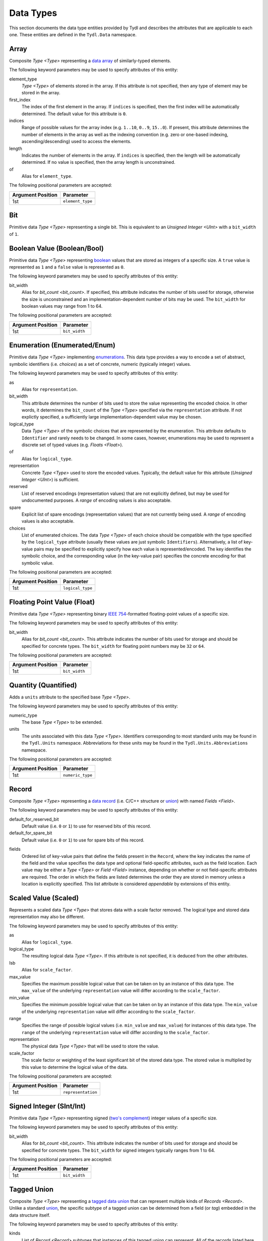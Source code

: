 .. Copyright 2021 NTA, Inc.

.. _data reference:

==========
Data Types
==========

This section documents the data type entities provided by Tydl and describes
the attributes that are applicable to each one.  These entities are defined
in the ``Tydl.Data`` namespace.

.. _Array:

Array
=====

Composite `Type <Type>` representing a `data array`_ of similarly-typed
elements.

The following keyword parameters may be used to specify attributes of this
entity:

element_type
  `Type <Type>` of elements stored in the array.  If this attribute is not
  specified, then any type of element may be stored in the array.
  
first_index
  The index of the first element in the array.  If ``indices`` is specified,
  then the first index will be automatically determined.  The default value
  for this attribute is ``0``.
  
indices
  Range of possible values for the array index (e.g. ``1..10``, ``0..9``,
  ``15..0``).  If present, this attribute determines the number of elements
  in the array as well as the indexing convention (e.g. zero or one-based
  indexing, ascending/descending) used to access the elements.

length
  Indicates the number of elements in the array.  If ``indices`` is
  specified, then the length will be automatically determined.  If no value
  is specified, then the array length is unconstrained.

of
  Alias for ``element_type``.

The following positional parameters are accepted:

.. table::
   
   +-------------------+----------------------------------------------+
   | Argument Position | Parameter                                    |
   +===================+==============================================+
   | 1st               | ``element_type``                             |
   +-------------------+----------------------------------------------+

.. _Bit:

Bit
===

Primitive data `Type <Type>` representing a single bit.  This is equivalent
to an `Unsigned Integer <UInt>` with a ``bit_width`` of ``1``.

.. _Bool:

Boolean Value (Boolean/Bool)
============================

Primitive data `Type <Type>` representing `boolean`_ values that are stored
as integers of a specific size.  A ``true`` value is represented as ``1`` and
a ``false`` value is represented as ``0``.

The following keyword parameters may be used to specify attributes of this
entity:

bit_width
  Alias for `bit_count <bit_count>`.  If specified, this attribute indicates
  the number of bits used for storage, otherwise the size is unconstrained
  and an implementation-dependent number of bits may be used.  The
  ``bit_width`` for boolean values may range from 1 to 64.
  
The following positional parameters are accepted:

.. table::
   
   +-------------------+----------------------------------------------+
   | Argument Position | Parameter                                    |
   +===================+==============================================+
   | 1st               | ``bit_width``                                |
   +-------------------+----------------------------------------------+
   
.. _Enum:

Enumeration (Enumerated/Enum)
=============================

Primitive data `Type <Type>` implementing `enumerations`_.  This data type
provides a way to encode a set of abstract, symbolic identifiers (i.e.
*choices*) as a set of concrete, numeric (typically integer) values.

The following keyword parameters may be used to specify attributes of this
entity:

as
  Alias for ``representation``.
  
bit_width
  This attribute determines the number of bits used to store the value
  representing the encoded choice.  In other words, it determines the
  ``bit_count`` of the `Type <Type>` specified via the ``representation``
  attribute.  If not explictly specified, a sufficiently large
  implementation-dependent value may be chosen.

logical_type
  Data `Type <Type>` of the symbolic choices that are represented by the
  enumeration.  This attribute defaults to ``Identifier`` and rarely needs to
  be changed.  In some cases, however, enumerations may be used to represent
  a discrete set of typed values (e.g. `Floats <Float>`).

of
  Alias for ``logical_type``.
  
representation
  Concrete `Type <Type>` used to store the encoded values.  Typically, the
  default value for this attribute (`Unsigned Integer <UInt>`) is sufficient.

reserved
  List of reserved encodings (representation values) that are not explicitly
  defined, but may be used for undocumented purposes.  A *range* of encoding
  values is also acceptable.

spare
  Explicit list of spare encodings (representation values) that are not
  currently being used.  A *range* of encoding values is also acceptable.

choices
  List of enumerated choices.  The data `Type <Type>` of each choice should
  be compatible with the type specified by the ``logical_type`` attribute
  (usually these values are just symbolic ``Identifiers``).  Alternatively, a
  list of key-value pairs may be specified to explicitly specify how each
  value is represented/encoded.  The key identifies the symbolic choice, and
  the corresponding value (in the key-value pair) specifies the concrete
  encoding for that symbolic value.

The following positional parameters are accepted:

.. table::
   
   +-------------------+----------------------------------------------+
   | Argument Position | Parameter                                    |
   +===================+==============================================+
   | 1st               | ``logical_type``                             |
   +-------------------+----------------------------------------------+
   
.. _Float:

Floating Point Value (Float)
============================

Primitive data `Type <Type>` representing binary `IEEE 754`_-formatted
floating-point values of a specific size.

The following keyword parameters may be used to specify attributes of this
entity:

bit_width
  Alias for `bit_count <bit_count>`.  This attribute indicates the number of
  bits used for storage and should be specified for concrete types.  The
  ``bit_width`` for floating point numbers may be ``32`` or ``64``.

The following positional parameters are accepted:

.. table::
   
   +-------------------+----------------------------------------------+
   | Argument Position | Parameter                                    |
   +===================+==============================================+
   | 1st               | ``bit_width``                                |
   +-------------------+----------------------------------------------+

.. _Quantity:

Quantity (Quantified)
=====================

Adds a ``units`` attribute to the specified base `Type <Type>`.

The following keyword parameters may be used to specify attributes of this
entity:

numeric_type
  The base `Type <Type>` to be extended.

units
  The units associated with this data `Type <Type>`.  Identifiers
  corresponding to most standard units may be found in the ``Tydl.Units``
  namespace.  Abbreviations for these units may be found in the
  ``Tydl.Units.Abbreviations`` namespace.

The following positional parameters are accepted:

.. table::
   
   +-------------------+----------------------------------------------+
   | Argument Position | Parameter                                    |
   +===================+==============================================+
   | 1st               | ``numeric_type``                             |
   +-------------------+----------------------------------------------+
   
.. _Record:

Record
======

Composite `Type <Type>` representing a `data record`_ (i.e. C/C++ structure
or `union`_) with named `Fields <Field>`.

The following keyword parameters may be used to specify attributes of this
entity:

default_for_reserved_bit
  Default value (i.e. ``0`` or ``1``) to use for reserved bits of this record.

default_for_spare_bit
  Default value (i.e. ``0`` or ``1``) to use for spare bits of this record.

.. _fields:

fields
  Ordered list of key-value pairs that define the fields present in the
  ``Record``, where the key indicates the name of the field and the value
  specifies the data type and optional field-specific attributes, such as the
  field location.  Each value may be either a `Type <Type>` or `Field
  <Field>` instance, depending on whether or not field-specific attributes
  are required.  The order in which the fields are listed determines the
  order they are stored in memory unless a location is explicitly specified.
  This list attribute is considered *appendable* by extensions of this
  entity.

.. comment
    
   .. _Little-Endian Record:
    
   Little-Endian Record
   ====================
    
   Convenience definition, equivalent to a `Record <Record>` with a
   `scalar_storage_order <scalar_storage_order>` of
   ``least_significant_first``.
    
   .. _Big-Endian Record:
    
   Big-Endian Record
   =================
    
   Convenience definition, equivalent to a `Record <Record>` with a
   `scalar_storage_order <scalar_storage_order>` of
   ``most_significant_first``.

.. _Scaled:

Scaled Value (Scaled)
=====================

Represents a scaled data `Type <Type>` that stores data with a scale factor
removed.  The logical type and stored data representation may also be
different.

The following keyword parameters may be used to specify attributes of this
entity:

as
  Alias for ``logical_type``.

logical_type
  The resulting logical data `Type <Type>`.  If this attribute is not
  specified, it is deduced from the other attributes.

lsb
  Alias for ``scale_factor``.
  
max_value
  Specifies the maximum possible logical value that can be taken on by an
  instance of this data type.  The ``max_value`` of the underlying
  ``representation`` value will differ according to the ``scale_factor``.
  
min_value
  Specifies the minimum possible logical value that can be taken on by an
  instance of this data type.  The ``min_value`` of the underlying
  ``representation`` value will differ according to the ``scale_factor``.
  
range
  Specifies the range of possible logical values (i.e. ``min_value`` and
  ``max_value``) for instances of this data type.  The ``range`` of the
  underlying ``representation`` value will differ according to the
  ``scale_factor``.
  
representation
  The physical data `Type <Type>` that will be used to store the value.

scale_factor
  The scale factor or weighting of the least significant bit of the stored
  data type.  The stored value is multiplied by this value to determine the
  logical value of the data.
  
The following positional parameters are accepted:

.. table::
   
   +-------------------+----------------------------------------------+
   | Argument Position | Parameter                                    |
   +===================+==============================================+
   | 1st               | ``representation``                           |
   +-------------------+----------------------------------------------+
   
.. _Int:

Signed Integer (SInt/Int)
=========================

Primitive data `Type <Type>` representing signed (`two's complement`_)
integer values of a specific size.

The following keyword parameters may be used to specify attributes of this
entity:

bit_width
  Alias for `bit_count <bit_count>`.  This attribute indicates the number of
  bits used for storage and should be specified for concrete types.  The
  ``bit_width`` for signed integers typically ranges from 1 to 64.

The following positional parameters are accepted:

.. table::
   
   +-------------------+----------------------------------------------+
   | Argument Position | Parameter                                    |
   +===================+==============================================+
   | 1st               | ``bit_width``                                |
   +-------------------+----------------------------------------------+

.. _Tagged Union:

Tagged Union
============

Composite `Type <Type>` representing a `tagged data union`_ that can
represent multiple kinds of `Records <Record>`. Unlike a standard `union`_,
the specific subtype of a tagged union can be determined from a field (or
*tag*) embedded in the data structure itself.

The following keyword parameters may be used to specify attributes of this
entity:

kinds
  List of `Record <Record>` subtypes that instances of this tagged union can
  represent.  All of the records listed here should be extensions of a common
  base entity.

of
  Alias for ``kinds``.
  
.. _Type:

Type
====

Extension of `Parameterized Entity <Parameterized>` that serves as a base for
all Tydl data types, including composite (e.g. `Arrays <Array>` and `Records
<Record>`) and primitive types.

The following keyword parameters may be used to specify attributes of this
entity:

.. _bit_count:

bit_count
  An unsigned integer indicating the number of bits used to represent (store)
  the value.

bit_numbering
  Indicates the `bit numbering`_ convention adopted by this data type.  Valid
  values for this attribute are ``least_significant_bit_is_0`` (aka
  ``lsb_0``) and ``most_significant_bit_is_0`` (aka ``msb_0``).  The default
  value is ``least_significant_bit_is_0``.

bit_range_order
  Indicates the order used to specify bit ranges (e.g. ``Bits[0..3]`` or
  ``Bits[3..0]``.  Valid values for this attribute are
  ``least_significant_first`` and ``most_significant_first``.  The default
  value is ``most_significant_first``.

bit_transmission_order
  Indicates the order that the individual bits of a byte are transmitted.
  Valid values for this attribute are ``least_significant_first`` and
  ``most_significant_first``.  The default value is
  ``least_significant_first``.  This attribute only makes sense for serial
  data streams.

default
  The default value to use when initializing instances of this data type.
  Where possible, a *zeroish* value will be used if this attribute is
  unspecified.

layout
  Specifies the low-level bit/byte layout to be used when storing an instance
  of this data type in `byte-addressable`_ memory.  If specified, this
  attribute should be a `Layout <Layout>` instance.

max_value
  Specifies the maximum possible value that can be taken on by an instance of
  this data type.  Note that this does not make sense for some data types.
  
min_value
  Specifies the minimum possible value that can be taken on by an instance of
  this data type.  Note that this does not make sense for some data types.
  
range
  Specifies the range of possible values (i.e. ``min_value`` and
  ``max_value``) for instances of this data type.  Note that this does not
  make sense for some data types.

.. _scalar_storage_order:

scalar_storage_order
  Specifies the storage order (`endianness`_) for `scalar`_ (e.g. integer and
  floating-point) types.  Valid values for this attribute are
  ``least_significant_first``, ``most_significant_first``, ``parent``, and
  ``native``.  The default value is ``parent``, which means that this
  attribute is inherited from the parent entity (e.g. `Record <Record>` or
  `Array <Array>`), if applicable.  For top-level entities, a value of
  ``parent`` is equivalent to ``native``, which means that the machine's
  native byte order should be used for efficiency.  Specifying a ``native``
  ``scalar_storage_order`` implies that the storage order is not important
  and may not be portable between different computing architectures.  The
  name of this attribute (the `scalar`_ part, in particular) was chosen for
  consistency with the equivalent `Ada Scalar Storage Order`_ and `GCC
  scalar_storage_order type attribute`_ constructs.

  As an example, consider a 16-bit integer value with the following bits (LSB
  0 `bit numbering`_) :
  
  .. commented table

     +-----+------------------------------------------------------------+-----+
     | MSb |                                                            | LSb |
     +-----+----+----+----+----+----+---+---+---+---+---+---+---+---+---+-----+
     | 15  | 14 | 13 | 12 | 11 | 10 | 9 | 8 | 7 | 6 | 5 | 4 | 3 | 2 | 1 | 0   |
     +-----+----+----+----+----+----+---+---+---+---+---+---+---+---+---+-----+
     | Most-Significant Byte                | Least-Significant Byte          |
     +--------------------------------------+---------------------------------+
     
  .. image:: images/uint16.*
     :width: 100%

  If a ``scalar_storage_order`` of ``least_significant_first`` is specified,
  this 16-bit value would be stored in `byte-addressable`_ memory (e.g. RAM)
  as shown below:
  
  .. table:: Little-Endian Layout

     +-------------+------------------------------------------------------+
     | Byte Offset | Content                                              |
     +=============+======================================================+
     | 0           | Least-Significant Byte (Bits 7-0)                    |
     +-------------+------------------------------------------------------+
     | 1           | Most-Significant Byte (Bits 15-8)                    |
     +-------------+------------------------------------------------------+

  If a ``scalar_storage_order`` of ``most_significant_first`` is specified,
  this 16-bit value would be stored in `byte-addressable`_ memory as follows:
  
  .. table:: Big-Endian Layout

     +-------------+------------------------------------------------------+
     | Byte Offset | Content                                              |
     +=============+======================================================+
     | 0           | Most-Significant Byte (Bits 15-8)                    |
     +-------------+------------------------------------------------------+
     | 1           | Least-Significant Byte (Bits 7-0)                    |
     +-------------+------------------------------------------------------+

  The ``scalar_storage_order`` attribute also affects how `bit fields`_ are
  packed into bytes. As an example, consider the following record of bit
  fields:

  .. code-block:: none
                  
    Example: Record
      fields:
        First: Field
          type: 'Unsigned Integer'
            bit_width: 5
        Second: Field
          type: 'Unsigned Integer'
            bit_width: 5
        Third: Field
          type: 'Unsigned Integer'
            bit_width: 6

  If a ``scalar_storage_order`` of ``least_significant_first`` is specified,
  the fields of this record would be stored in `byte-addressable`_ memory
  as shown below:
  
  .. table:: Little-Endian Bit-Field Layout (LSB 0)
             
     +-------------+-------+------------------------------------+--------+
     | Byte Offset | MSb   |                                    | LSb    |
     |             +-------+-----+----+----+----+-------+-------+--------+
     |             | 7     | 6   | 5  | 4  | 3  | 2     | 1     | 0      |
     +=============+=======+=====+====+====+====+=======+=======+========+
     | 0           | Bits 2-0 of      | ``First``                        |
     |             | ``Second``       |                                  |
     +-------------+------------------+-----------------+----------------+
     | 1           | ``Third``                          | Bits 4-3 of    |
     |             |                                    | ``Second``     |
     +-------------+------------------------------------+----------------+
     
  If a ``scalar_storage_order`` of ``most_significant_first`` is specified,
  the fields of this record would be stored in `byte-addressable`_ memory
  as shown below:
  
  .. table:: Big-Endian Bit-Field Layout (LSB 0)
             
     +-------------+-------+------------------------------------+--------+
     | Byte Offset | MSb   |                                    | LSb    |
     |             +-------+-----+----+----+----+-------+-------+--------+
     |             | 7     | 6   | 5  | 4  | 3  | 2     | 1     | 0      |
     +=============+=======+=====+====+====+====+=======+=======+========+
     | 0           | ``First``                  | Bits 4-2 of ``Second`` |
     +-------------+-------------+--------------+------------------------+
     | 1           | Bits 1-0 of | ``Third``                             |
     |             | ``Second``  |                                       |
     +-------------+-------------+---------------------------------------+

stored
  Alias for ``layout``.

text_format
  Desired Python format string to be used when instances of this data type
  are converted to a text string for display purposes.  Note that this does
  not make sense for some data types.

value
  Specifies a fixed value for instances of this data type.  Note that this
  does not make sense for some data types.
  
.. _UInt:

Unsigned Integer (UInt)
=======================

Primitive data `Type <Type>` representing unsigned integer values of a
specific size.

The following keyword parameters may be used to specify attributes of this
entity:

bit_width
  Alias for `bit_count <bit_count>`.  This attribute indicates the number of
  bits used for storage and should be specified for concrete types.  The
  ``bit_width`` for unsigned integers typically ranges from 1 to 64.

The following positional parameters are accepted:

.. table::
   
   +-------------------+----------------------------------------------+
   | Argument Position | Parameter                                    |
   +===================+==============================================+
   | 1st               | ``bit_width``                                |
   +-------------------+----------------------------------------------+

.. _Word:

Word
====

Hybrid `Unsigned Integer <UInt>` / `Bit <Bit>` `Array <Array>` data type with
some specialized features.  It can be thought of as an extension of `Record
<Record>` with a single `Field <Field>` named ``Bits``.  A declaration would
look something like this:

.. code-block:: none

  Word:  Record
    fields:
      Bits: Field
        type: Array
          element_type: Bit
          length: bit_width
        hidden: true

The ``Bits`` array, however, is indexed according to the applicable
``bit_numbering`` and ``bit_range_order`` attributes.

In addition to being used as a ``Record``, this data type also can be used as an ``Unsigned Integer``.

The ``text_format`` attribute is also overridden so that ``Word`` values are
shown as hexadecimal unsigned integers by default.

The following keyword parameters may be used to specify attributes of this
entity:

bit_width
  Alias for `bit_count <bit_count>`.  This attribute indicates the number of
  bits used for storage and should be specified for concrete types.  The
  ``bit_width`` for words typically ranges from 1 to 64.

.. _Word-Reversed Value:

Word-Reversed Value
===================

Data `Type <Type>` that stores the data content for a value in word-reversed
order.  The data content is broken up into chunks of ``bit_width_of_words``
bits.  These chunks are stored in reverse order, but the order of the bits
within a chunk is not reversed.

The following keyword parameters may be used to specify attributes of this
entity:

bit_width_of_words
  `Unsigned Integer <UInt>` representing the number of bits in each chunk.

type
  The `Type <Type>` of data to be stored in word-reversed order.
  
The following positional parameters are accepted:

.. table::
   
   +-------------------+----------------------------------------------+
   | Argument Position | Parameter                                    |
   +===================+==============================================+
   | 1st               | ``type``                                     |
   +-------------------+----------------------------------------------+
   
.. _data array:
    https://en.wikipedia.org/wiki/Array_data_structure

.. _boolean:
    https://en.wikipedia.org/wiki/Boolean_data_type
    
.. _enumerations:
    https://en.wikipedia.org/wiki/Enumerated_type

.. _IEEE 754:
    https://en.wikipedia.org/wiki/IEEE_754
    
.. _data record:
    https://en.wikipedia.org/wiki/Record_(computer_science)
    
.. _union:
    https://en.wikipedia.org/wiki/Union_type

.. _two's complement:
    https://en.wikipedia.org/wiki/Two%27s_complement
    
.. _tagged data union:
    https://en.wikipedia.org/wiki/Tagged_union

.. _bit numbering:
     https://en.wikipedia.org/wiki/Bit_numbering
     
.. _byte-addressable:
    https://en.wikipedia.org/wiki/Byte_addressing
    
.. _endianness:
    https://en.wikipedia.org/wiki/Endianness
    
.. _scalar:
    https://en.cppreference.com/w/cpp/types/is_scalar

.. _Ada Scalar Storage Order:
    https://gcc.gnu.org/onlinedocs/gcc-4.8.5/gnat_rm/Scalar_005fStorage_005fOrder.html
    
.. _GCC scalar_storage_order type attribute:
    https://gcc.gnu.org/onlinedocs/gcc/Common-Type-Attributes.html

.. _bit fields:
    https://en.wikipedia.org/wiki/Bit_field
